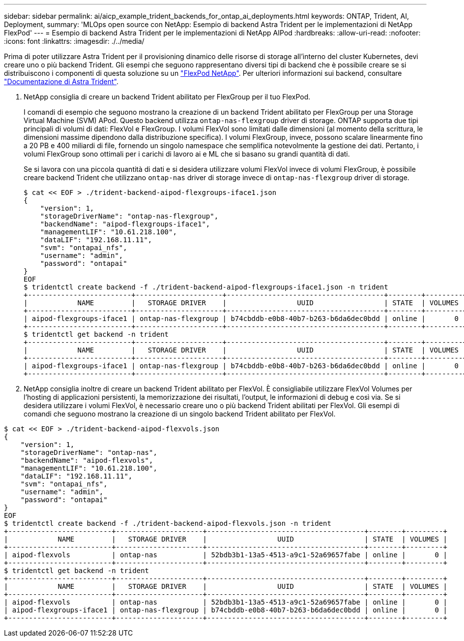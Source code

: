 ---
sidebar: sidebar 
permalink: ai/aicp_example_trident_backends_for_ontap_ai_deployments.html 
keywords: ONTAP, Trident, AI, Deployment, 
summary: 'MLOps open source con NetApp: Esempio di backend Astra Trident per le implementazioni di NetApp FlexPod' 
---
= Esempio di backend Astra Trident per le implementazioni di NetApp AIPod
:hardbreaks:
:allow-uri-read: 
:nofooter: 
:icons: font
:linkattrs: 
:imagesdir: ./../media/


[role="lead"]
Prima di poter utilizzare Astra Trident per il provisioning dinamico delle risorse di storage all'interno del cluster Kubernetes, devi creare uno o più backend Trident. Gli esempi che seguono rappresentano diversi tipi di backend che è possibile creare se si distribuiscono i componenti di questa soluzione su un link:https://docs.netapp.com/us-en/netapp-solutions/ai/aipod_nv_intro.html["FlexPod NetApp"]. Per ulteriori informazioni sui backend, consultare link:https://docs.netapp.com/us-en/trident/index.html["Documentazione di Astra Trident"].

. NetApp consiglia di creare un backend Trident abilitato per FlexGroup per il tuo FlexPod.
+
I comandi di esempio che seguono mostrano la creazione di un backend Trident abilitato per FlexGroup per una Storage Virtual Machine (SVM) APod. Questo backend utilizza `ontap-nas-flexgroup` driver di storage. ONTAP supporta due tipi principali di volumi di dati: FlexVol e FlexGroup. I volumi FlexVol sono limitati dalle dimensioni (al momento della scrittura, le dimensioni massime dipendono dalla distribuzione specifica). I volumi FlexGroup, invece, possono scalare linearmente fino a 20 PB e 400 miliardi di file, fornendo un singolo namespace che semplifica notevolmente la gestione dei dati. Pertanto, i volumi FlexGroup sono ottimali per i carichi di lavoro ai e ML che si basano su grandi quantità di dati.

+
Se si lavora con una piccola quantità di dati e si desidera utilizzare volumi FlexVol invece di volumi FlexGroup, è possibile creare backend Trident che utilizzano `ontap-nas` driver di storage invece di `ontap-nas-flexgroup` driver di storage.

+
....
$ cat << EOF > ./trident-backend-aipod-flexgroups-iface1.json
{
    "version": 1,
    "storageDriverName": "ontap-nas-flexgroup",
    "backendName": "aipod-flexgroups-iface1",
    "managementLIF": "10.61.218.100",
    "dataLIF": "192.168.11.11",
    "svm": "ontapai_nfs",
    "username": "admin",
    "password": "ontapai"
}
EOF
$ tridentctl create backend -f ./trident-backend-aipod-flexgroups-iface1.json -n trident
+-------------------------+---------------------+--------------------------------------+--------+---------+
|            NAME         |   STORAGE DRIVER    |                 UUID                 | STATE  | VOLUMES |
+-------------------------+---------------------+--------------------------------------+--------+---------+
| aipod-flexgroups-iface1 | ontap-nas-flexgroup | b74cbddb-e0b8-40b7-b263-b6da6dec0bdd | online |       0 |
+-------------------------+---------------------+--------------------------------------+--------+---------+
$ tridentctl get backend -n trident
+-------------------------+---------------------+--------------------------------------+--------+---------+
|            NAME         |   STORAGE DRIVER    |                 UUID                 | STATE  | VOLUMES |
+-------------------------+---------------------+--------------------------------------+--------+---------+
| aipod-flexgroups-iface1 | ontap-nas-flexgroup | b74cbddb-e0b8-40b7-b263-b6da6dec0bdd | online |       0 |
+-------------------------+---------------------+--------------------------------------+--------+---------+
....
. NetApp consiglia inoltre di creare un backend Trident abilitato per FlexVol. È consigliabile utilizzare FlexVol Volumes per l'hosting di applicazioni persistenti, la memorizzazione dei risultati, l'output, le informazioni di debug e così via. Se si desidera utilizzare i volumi FlexVol, è necessario creare uno o più backend Trident abilitati per FlexVol. Gli esempi di comandi che seguono mostrano la creazione di un singolo backend Trident abilitato per FlexVol.


....
$ cat << EOF > ./trident-backend-aipod-flexvols.json
{
    "version": 1,
    "storageDriverName": "ontap-nas",
    "backendName": "aipod-flexvols",
    "managementLIF": "10.61.218.100",
    "dataLIF": "192.168.11.11",
    "svm": "ontapai_nfs",
    "username": "admin",
    "password": "ontapai"
}
EOF
$ tridentctl create backend -f ./trident-backend-aipod-flexvols.json -n trident
+-------------------------+---------------------+--------------------------------------+--------+---------+
|            NAME         |   STORAGE DRIVER    |                 UUID                 | STATE  | VOLUMES |
+-------------------------+---------------------+--------------------------------------+--------+---------+
| aipod-flexvols          | ontap-nas           | 52bdb3b1-13a5-4513-a9c1-52a69657fabe | online |       0 |
+-------------------------+---------------------+--------------------------------------+--------+---------+
$ tridentctl get backend -n trident
+-------------------------+---------------------+--------------------------------------+--------+---------+
|            NAME         |   STORAGE DRIVER    |                 UUID                 | STATE  | VOLUMES |
+-------------------------+---------------------+--------------------------------------+--------+---------+
| aipod-flexvols          | ontap-nas           | 52bdb3b1-13a5-4513-a9c1-52a69657fabe | online |       0 |
| aipod-flexgroups-iface1 | ontap-nas-flexgroup | b74cbddb-e0b8-40b7-b263-b6da6dec0bdd | online |       0 |
+-------------------------+---------------------+--------------------------------------+--------+---------+
....